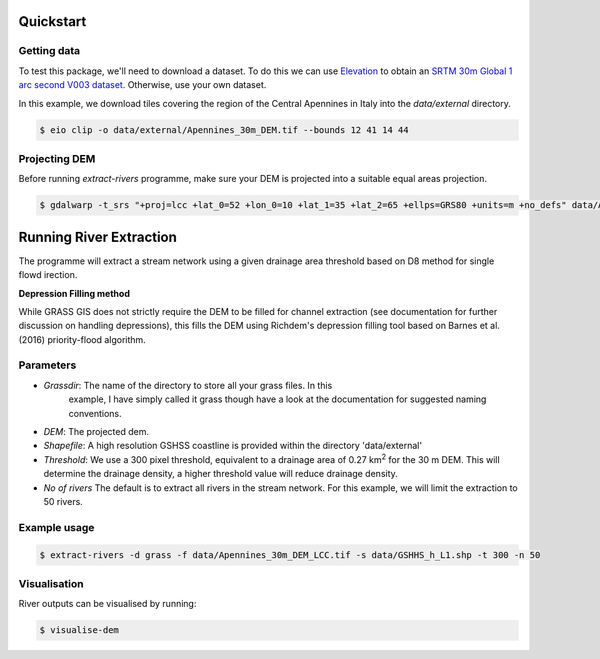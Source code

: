 Quickstart
===========

Getting data
-------------

To test this package, we'll need to download a dataset. To do this we can use
`Elevation <https://pypi.org/project/elevation/>`_ to obtain an `SRTM 30m Global 1 arc second V003 dataset <https://search.earthdata.nasa.gov/search>`_. Otherwise, use your own dataset.

In this example, we download tiles covering the region of the Central Apennines in Italy into the *data/external* directory.

.. code:: bash

   $ eio clip -o data/external/Apennines_30m_DEM.tif --bounds 12 41 14 44

Projecting DEM
--------------

Before running *extract-rivers* programme, make sure your DEM is projected into 
a suitable equal areas projection.

.. code:: bash

   $ gdalwarp -t_srs "+proj=lcc +lat_0=52 +lon_0=10 +lat_1=35 +lat_2=65 +ellps=GRS80 +units=m +no_defs" data/Apennines_30m_DEM.tif data/Apennines_30m_DEM_LCC.tif

Running River Extraction
========================

The programme will extract a stream network using a given drainage 
area threshold based on D8 method for single flowd irection. 

**Depression Filling method**

While GRASS GIS does not strictly require the DEM to be filled for channel 
extraction (see documentation for further discussion on handling depressions), this
fills the DEM using Richdem's depression filling tool based on Barnes et al. (2016)
priority-flood algorithm.

Parameters
----------

- *Grassdir*: The name of the directory to store all your grass files. In this
   example, I have simply called it grass though have a look at the documentation
   for suggested naming conventions. 

- *DEM*: The projected dem.

- *Shapefile*: A high resolution GSHSS coastline is provided within the directory 
  'data/external'

- *Threshold*: We use a 300 pixel threshold, equivalent to a drainage area of 
  0.27 km\ :sup:`2` for the 30 m DEM. This will determine the drainage density, 
  a higher threshold value will reduce drainage density. 
   
- *No of rivers* The default is to extract all rivers in the stream network.
  For this example, we will limit the extraction to 50 rivers.
 
Example usage
-------------

.. code:: bash

   $ extract-rivers -d grass -f data/Apennines_30m_DEM_LCC.tif -s data/GSHHS_h_L1.shp -t 300 -n 50

Visualisation
-------------

River outputs can be visualised by running:

.. code:: bash

   $ visualise-dem

